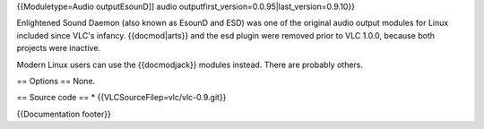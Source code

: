 {{Moduletype=Audio outputEsounD]] audio
outputfirst_version=0.0.95|last_version=0.9.10}}

Enlightened Sound Daemon (also known as EsounD and ESD) was one of the
original audio output modules for Linux included since VLC's infancy.
{{docmod|arts}} and the esd plugin were removed prior to VLC 1.0.0,
because both projects were inactive.

Modern Linux users can use the {{docmodjack}} modules instead. There are
probably others.

== Options == None.

== Source code == \* {{VLCSourceFilep=vlc/vlc-0.9.git}}

{{Documentation footer}}
